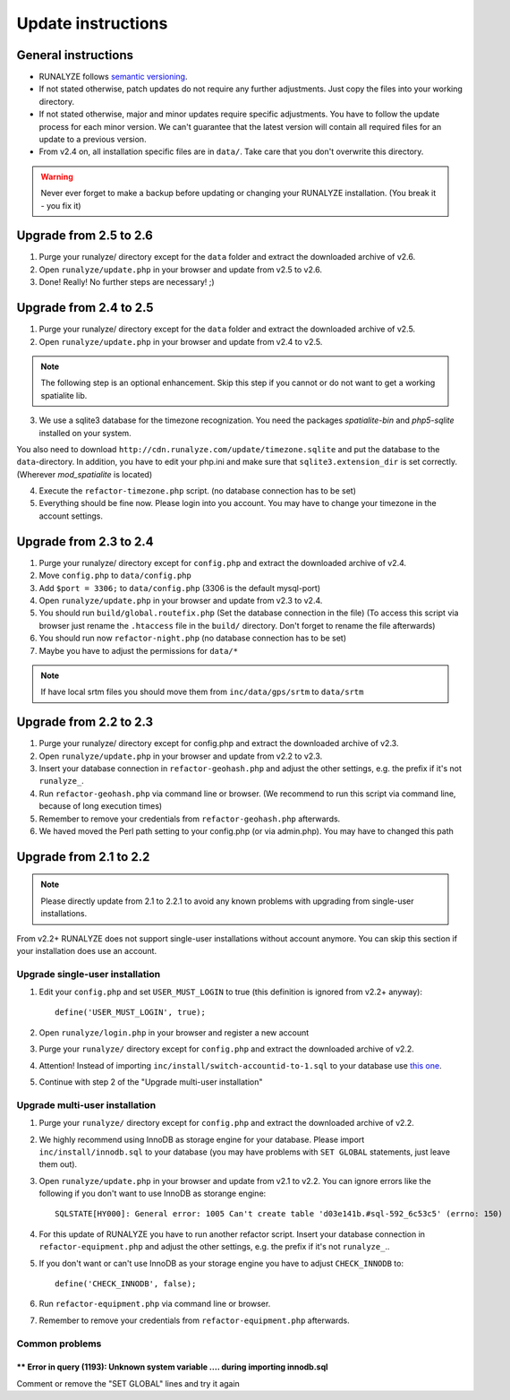 .. _update:


Update instructions
===================

General instructions
********************

* RUNALYZE follows `semantic versioning <http://semver.org/>`_.
* If not stated otherwise, patch updates do not require any further adjustments. Just copy the files into your working directory.
* If not stated otherwise, major and minor updates require specific adjustments. You have to follow the update process for each minor version. We can't guarantee that the latest version will contain all required files for an update to a previous version.
* From v2.4 on, all installation specific files are in ``data/``. Take care that you don't overwrite this directory.

.. warning:: Never ever forget to make a backup before updating or changing your RUNALYZE installation. (You break it - you fix it)

Upgrade from 2.5 to 2.6
***********************
1. Purge your runalyze/ directory except for the ``data`` folder and extract the downloaded archive of v2.6.

2. Open ``runalyze/update.php`` in your browser and update from v2.5 to v2.6. 

3. Done! Really! No further steps are necessary! ;)

Upgrade from 2.4 to 2.5
***********************
1. Purge your runalyze/ directory except for the ``data`` folder and extract the downloaded archive of v2.5.

2. Open ``runalyze/update.php`` in your browser and update from v2.4 to v2.5. 

.. note:: The following step is an optional enhancement. Skip this step if you cannot or do not want to get a working spatialite lib.

3. We use a sqlite3 database for the timezone recognization. You need the packages `spatialite-bin` and `php5-sqlite` installed on your system. 

You also need to download ``http://cdn.runalyze.com/update/timezone.sqlite`` and put the database to the ``data``-directory. 
In addition, you have to edit your php.ini and make sure that ``sqlite3.extension_dir`` is set correctly. (Wherever `mod_spatialite` is located)

4. Execute the ``refactor-timezone.php`` script. (no database connection has to be set)

5. Everything should be fine now. Please login into you account. You may have to change your timezone in the account settings. 

Upgrade from 2.3 to 2.4
***********************
1. Purge your runalyze/ directory except for ``config.php`` and extract the downloaded archive of v2.4.

2. Move ``config.php`` to ``data/config.php``

3. Add ``$port = 3306;`` to ``data/config.php`` (3306 is the default mysql-port)

4. Open ``runalyze/update.php`` in your browser and update from v2.3 to v2.4.

5. You should run ``build/global.routefix.php`` (Set the database connection in the file) (To access this script via browser just rename the ``.htaccess`` file in the ``build/`` directory. Don't forget to rename the file afterwards)

6. You should run now ``refactor-night.php`` (no database connection has to be set)

7. Maybe you have to adjust the permissions for ``data/*``

.. note:: If have local srtm files you should move them from ``inc/data/gps/srtm`` to ``data/srtm``

Upgrade from 2.2 to 2.3
***********************
1. Purge your runalyze/ directory except for config.php and extract the downloaded archive of v2.3.

2. Open ``runalyze/update.php`` in your browser and update from v2.2 to v2.3.

3. Insert your database connection in ``refactor-geohash.php`` and adjust the other settings, e.g. the prefix if it's not ``runalyze_``.

4. Run ``refactor-geohash.php`` via command line or browser. (We recommend to run this script via command line, because of long execution times)

5. Remember to remove your credentials from ``refactor-geohash.php`` afterwards.

6. We haved moved the Perl path setting to your config.php (or via admin.php). You may have to changed this path

Upgrade from 2.1 to 2.2
***********************

.. note:: Please directly update from 2.1 to 2.2.1 to avoid any known problems with upgrading from single-user installations.

From v2.2+ RUNALYZE does not support single-user installations without account anymore. You can skip this section if your installation does use an account.

Upgrade single-user installation
--------------------------------

1. Edit your ``config.php`` and set ``USER_MUST_LOGIN`` to true (this definition is ignored from v2.2+ anyway)::

    define('USER_MUST_LOGIN', true);

2. Open ``runalyze/login.php`` in your browser and register a new account

3. Purge your ``runalyze/`` directory except for ``config.php`` and extract the downloaded archive of v2.2.

4. Attention! Instead of importing ``inc/install/switch-accountid-to-1.sql`` to your database use `this one <https://raw.githubusercontent.com/Runalyze/Runalyze/support/2.2.x/inc/install/switch-accountid-to-1.sql>`_.

5. Continue with step 2 of the "Upgrade multi-user installation"

Upgrade multi-user installation
-------------------------------
1. Purge your ``runalyze/`` directory except for ``config.php`` and extract the downloaded archive of v2.2.

2. We highly recommend using InnoDB as storage engine for your database. Please import ``inc/install/innodb.sql`` to your database (you may have problems with ``SET GLOBAL`` statements, just leave them out).

3. Open ``runalyze/update.php`` in your browser and update from v2.1 to v2.2. You can ignore errors like the following if you don't want to use InnoDB as storange engine::

    SQLSTATE[HY000]: General error: 1005 Can't create table 'd03e141b.#sql-592_6c53c5' (errno: 150)

4. For this update of RUNALYZE you have to run another refactor script. Insert your database connection in ``refactor-equipment.php`` and adjust the other settings, e.g. the prefix if it's not ``runalyze_``..

5. If you don't want or can't use InnoDB as your storage engine you have to adjust ``CHECK_INNODB`` to::

    define('CHECK_INNODB', false);

6. Run ``refactor-equipment.php`` via command line or browser.

7. Remember to remove your credentials from ``refactor-equipment.php`` afterwards.

Common problems
----------------
^^^^^^^^^^^^^^^^^^^^^^^^^^^^^^^^^^^^^^^^^^^^^^^^^^^^^^^^^^^^^^^^^^^^^^^^^^^^^^^^^^
** Error in query (1193): Unknown system variable .... during importing innodb.sql
^^^^^^^^^^^^^^^^^^^^^^^^^^^^^^^^^^^^^^^^^^^^^^^^^^^^^^^^^^^^^^^^^^^^^^^^^^^^^^^^^^
Comment or remove the "SET GLOBAL" lines and try it again
